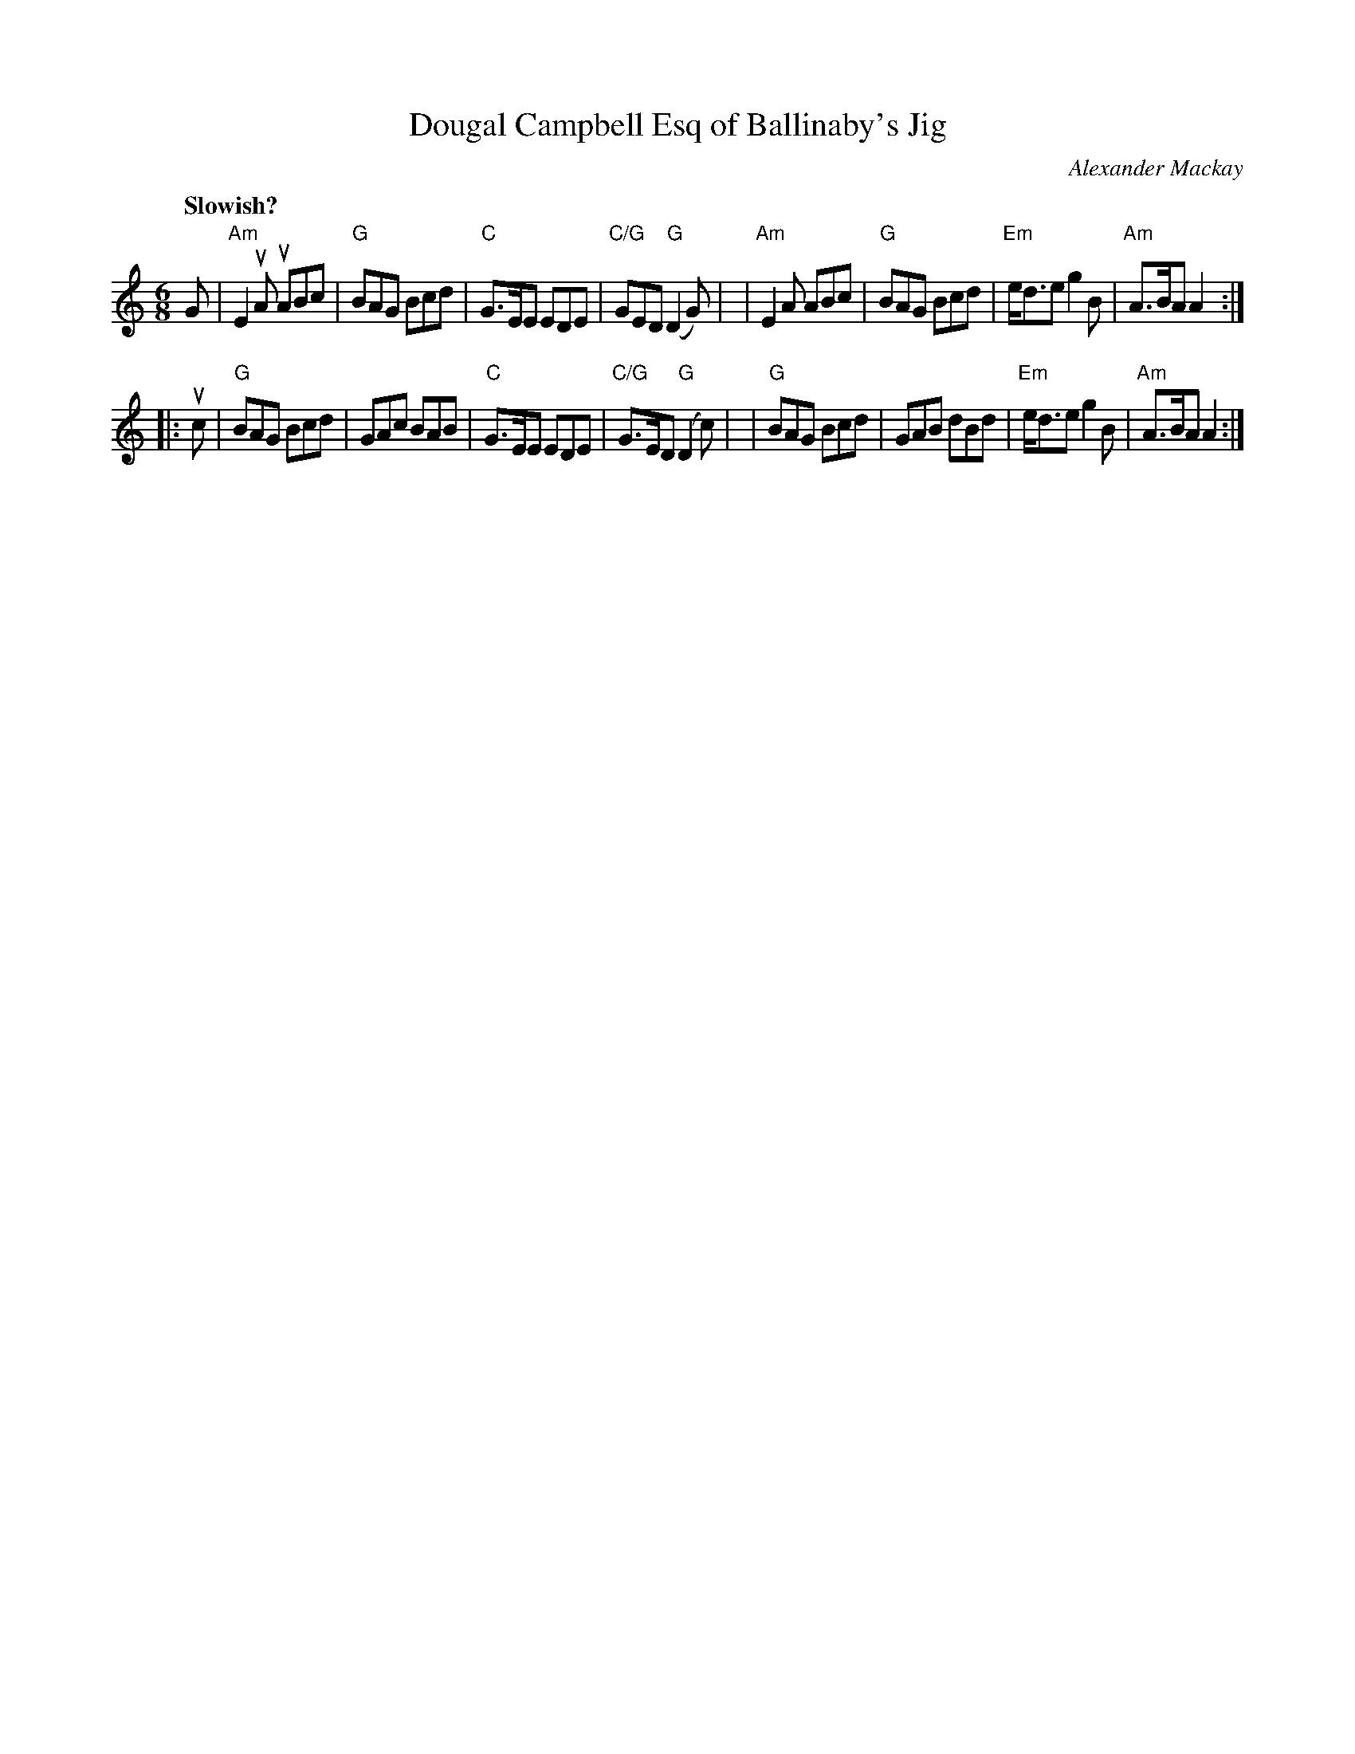 X: 1
T: Dougal Campbell Esq of Ballinaby's Jig
C: Alexander Mackay
R: jig
S: Fiddle Hell Online 2021-11-7
N: Transposed from the handout's bass-clef version
Z: 2021 John Chambers <jc:trillian.mit.edu>
N: handwritten at top: "Abby Newton --- A favorite Ferintosh tune 2021"
M: 6/8
L: 1/8
Q: "Slowish?"
K: Am clef=treble middle=B
G \
| "Am"E2uA uABc | "G"BAG Bcd | "C"G>EE EDE | "C/G"GED "G"(D2G) |\
| "Am"E2A ABc | "G"BAG Bcd | "Em"e<de g2B | "Am"A>BA A2 :|
|: uc \
| "G"BAG Bcd | GAc BAB | "C"G>EE EDE | "C/G"G>ED "G"(D2c) |\
| "G"BAG Bcd | GAB dBd | "Em"e<de g2B | "Am"A>BA A2 :|
